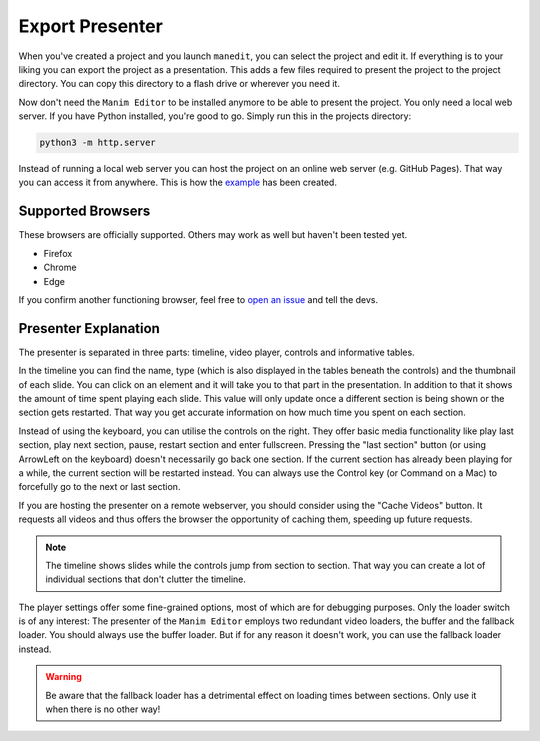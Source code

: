 .. _export_presentation:

Export Presenter
================

When you've created a project and you launch ``manedit``, you can select the project and edit it.
If everything is to your liking you can export the project as a presentation.
This adds a few files required to present the project to the project directory.
You can copy this directory to a flash drive or wherever you need it.

.. raw:: html

   <video muted autoplay loop width=854 height=480>
       <source src="../_static/export_presenter.mp4">
       Your browser doesn't support embedded videos.
   </video>

Now don't need the ``Manim Editor`` to be installed anymore to be able to present the project.
You only need a local web server.
If you have Python installed, you're good to go.
Simply run this in the projects directory:

.. code-block:: bash

   python3 -m http.server

Instead of running a local web server you can host the project on an online web server (e.g. GitHub Pages).
That way you can access it from anywhere.
This is how the `example <https://manimcommunity.github.io/manim_editor/Tutorial/index.html>`__ has been created.

Supported Browsers
******************

These browsers are officially supported.
Others may work as well but haven't been tested yet.

* Firefox
* Chrome
* Edge

If you confirm another functioning browser, feel free to `open an issue <https://github.com/manimcommunity/manim_editor/issues>`__ and tell the devs.

Presenter Explanation
*********************

The presenter is separated in three parts: timeline, video player, controls and informative tables.

In the timeline you can find the name, type (which is also displayed in the tables beneath the controls) and the thumbnail of each slide.
You can click on an element and it will take you to that part in the presentation.
In addition to that it shows the amount of time spent playing each slide.
This value will only update once a different section is being shown or the section gets restarted.
That way you get accurate information on how much time you spent on each section.

Instead of using the keyboard, you can utilise the controls on the right.
They offer basic media functionality like play last section, play next section, pause, restart section and enter fullscreen.
Pressing the "last section" button (or using ArrowLeft on the keyboard) doesn't necessarily go back one section.
If the current section has already been playing for a while, the current section will be restarted instead.
You can always use the Control key (or Command on a Mac) to forcefully go to the next or last section.

If you are hosting the presenter on a remote webserver, you should consider using the "Cache Videos" button.
It requests all videos and thus offers the browser the opportunity of caching them, speeding up future requests.

.. note::

   The timeline shows slides while the controls jump from section to section.
   That way you can create a lot of individual sections that don't clutter the timeline.

The player settings offer some fine-grained options, most of which are for debugging purposes.
Only the loader switch is of any interest:
The presenter of the ``Manim Editor`` employs two redundant video loaders, the buffer and the fallback loader.
You should always use the buffer loader.
But if for any reason it doesn't work, you can use the fallback loader instead.

.. warning::

    Be aware that the fallback loader has a detrimental effect on loading times between sections.
    Only use it when there is no other way!
